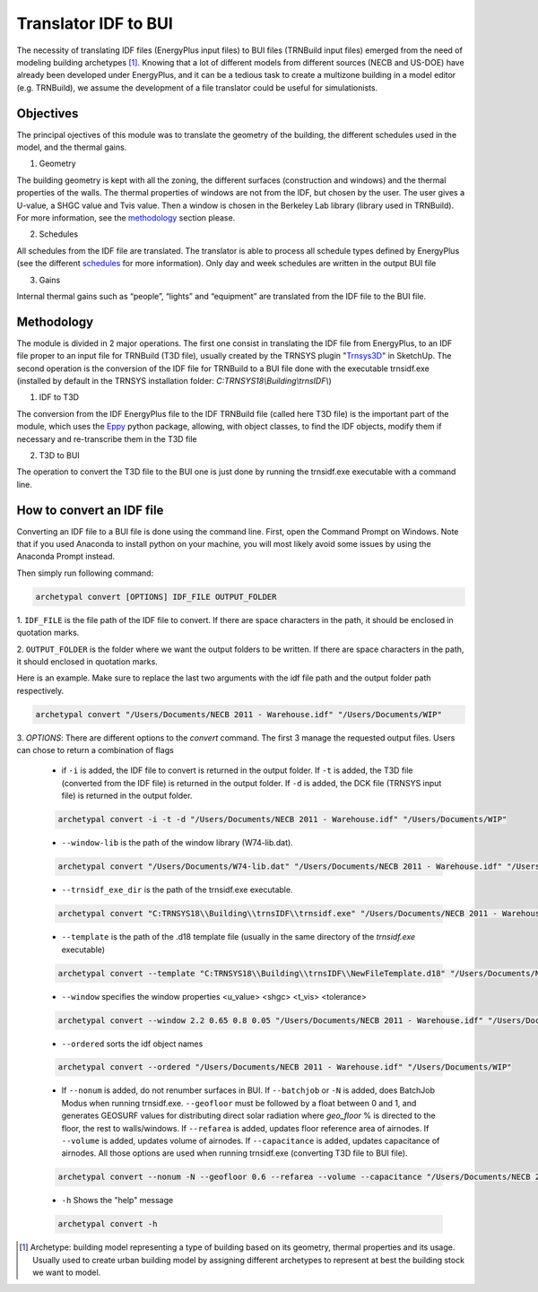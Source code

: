 Translator IDF to BUI
=====================

.. figure:: images/converter@2x.png
   :alt: converter logo
   :width: 100%
   :align: center

The necessity of translating IDF files (EnergyPlus input files) to BUI files (TRNBuild input files) emerged from the
need of modeling building archetypes [#]_. Knowing that a lot of different models from different sources (NECB and US-DOE)
have already been developed under EnergyPlus, and it can be a tedious task to create a multizone building in a model
editor (e.g. TRNBuild), we assume the development of a file translator could be useful for simulationists.

Objectives
----------
The principal ojectives of this module was to translate the geometry of the building, the different schedules used in
the model, and the thermal gains.

1. Geometry

The building geometry is kept with all the zoning, the different surfaces (construction and windows) and the thermal
properties of the walls. The thermal properties of windows are not from the IDF, but chosen by the user. The user gives
a U-value, a SHGC value and Tvis value. Then a window is chosen in the Berkeley Lab library (library used in TRNBuild).
For more information, see the methodology_ section please.

2. Schedules

All schedules from the IDF file are translated. The translator is able to process all schedule types defined by
EnergyPlus (see the different schedules_ for more information). Only day and week schedules are written in the output
BUI file

3. Gains

Internal thermal gains such as “people”, “lights” and “equipment” are translated from the IDF file to the BUI file.

Methodology
-----------

The module is divided in 2 major operations. The first one consist in translating the IDF file from EnergyPlus, to an
IDF file proper to an input file for TRNBuild (T3D file), usually created by the TRNSYS plugin "Trnsys3D_" in SketchUp.
The second operation is the conversion of the IDF file for TRNBuild to a BUI file done with the executable trnsidf.exe
(installed by default in the TRNSYS installation folder: `C:TRNSYS18\\Building\\trnsIDF\\`)

1. IDF to T3D

The conversion from the IDF EnergyPlus file to the IDF TRNBuild file (called here T3D file) is the important part of
the module, which uses the Eppy_ python package, allowing, with object classes, to find the IDF objects, modify them if
necessary and re-transcribe them in the T3D file

2. T3D to BUI

The operation to convert the T3D file to the BUI one is just done by running the trnsidf.exe executable with a command
line.

How to convert an IDF file
--------------------------

Converting an IDF file to a BUI file is done using the command line. First, open the Command Prompt on Windows. Note
that if you used Anaconda to install python on your machine, you will most likely avoid some issues by using the
Anaconda Prompt instead.

Then simply run following command:

.. code-block:: python

    archetypal convert [OPTIONS] IDF_FILE OUTPUT_FOLDER

1. ``IDF_FILE`` is the file path of the IDF file to convert. If there are space characters in the path, it should be
enclosed in quotation marks.

2. ``OUTPUT_FOLDER`` is the folder where we want the output folders to be written. If there are space characters in
the path, it should enclosed in quotation marks.

Here is an example. Make sure to replace the last two arguments with the idf file path and the output folder path
respectively.

.. code-block:: python

    archetypal convert "/Users/Documents/NECB 2011 - Warehouse.idf" "/Users/Documents/WIP"

3. `OPTIONS`: There are different options to the `convert` command. The first 3 manage the requested output files.
Users can chose to return a combination of flags

    - if ``-i`` is added, the IDF file to convert is returned in the output folder. If ``-t`` is added, the T3D file
      (converted from the IDF file) is returned in the output folder. If ``-d`` is added, the DCK file (TRNSYS input
      file) is returned in the output folder.

    .. code-block:: python

        archetypal convert -i -t -d "/Users/Documents/NECB 2011 - Warehouse.idf" "/Users/Documents/WIP"

    - ``--window-lib`` is the path of the window library (W74-lib.dat).

    .. code-block:: python

        archetypal convert "/Users/Documents/W74-lib.dat" "/Users/Documents/NECB 2011 - Warehouse.idf" "/Users/Documents/WIP"

    - ``--trnsidf_exe_dir`` is the path of the trnsidf.exe executable.

    .. code-block:: python

        archetypal convert "C:TRNSYS18\\Building\\trnsIDF\\trnsidf.exe" "/Users/Documents/NECB 2011 - Warehouse.idf" "/Users/Documents/WIP"

    - ``--template`` is the path of the .d18 template file (usually in the same directory of the `trnsidf.exe`
      executable)

    .. code-block:: python

        archetypal convert --template "C:TRNSYS18\\Building\\trnsIDF\\NewFileTemplate.d18" "/Users/Documents/NECB 2011 - Warehouse.idf" "/Users/Documents/WIP"

    - ``--window`` specifies the window properties <u_value> <shgc> <t_vis> <tolerance>

    .. code-block:: python

        archetypal convert --window 2.2 0.65 0.8 0.05 "/Users/Documents/NECB 2011 - Warehouse.idf" "/Users/Documents/WIP"

    - ``--ordered`` sorts the idf object names

    .. code-block:: python

        archetypal convert --ordered "/Users/Documents/NECB 2011 - Warehouse.idf" "/Users/Documents/WIP"

    - If ``--nonum`` is added, do not renumber surfaces in BUI. If ``--batchjob`` or ``-N`` is added, does BatchJob Modus when running trnsidf.exe.
      ``--geofloor`` must be followed by a float between 0 and 1, and generates GEOSURF values for distributing direct solar radiation where `geo_floor` % is directed to the floor,
      the rest to walls/windows. If ``--refarea`` is added, updates floor reference area of airnodes. If ``--volume`` is added, updates volume of airnodes.
      If ``--capacitance`` is added, updates capacitance of airnodes. All those options are used when running trnsidf.exe (converting T3D file to BUI file).

    .. code-block:: python

        archetypal convert --nonum -N --geofloor 0.6 --refarea --volume --capacitance "/Users/Documents/NECB 2011 - Warehouse.idf" "/Users/Documents/WIP"

    - ``-h`` Shows the "help" message

    .. code-block:: python

        archetypal convert -h

.. [#] Archetype: building model representing a type of building based on its geometry, thermal properties and its
    usage. Usually used to create urban building model by assigning different archetypes to represent at best the building
    stock we want to model.

.. _schedules: https://bigladdersoftware.com/epx/docs/8-9/input-output-reference/group-schedules.html#group-schedules

.. _Trnsys3D: https://www.trnsys.de/docs/trnsys3d/trnsys3d_uebersicht_en.htm

.. _Eppy: https://pythonhosted.org/eppy/Main_Tutorial.html

